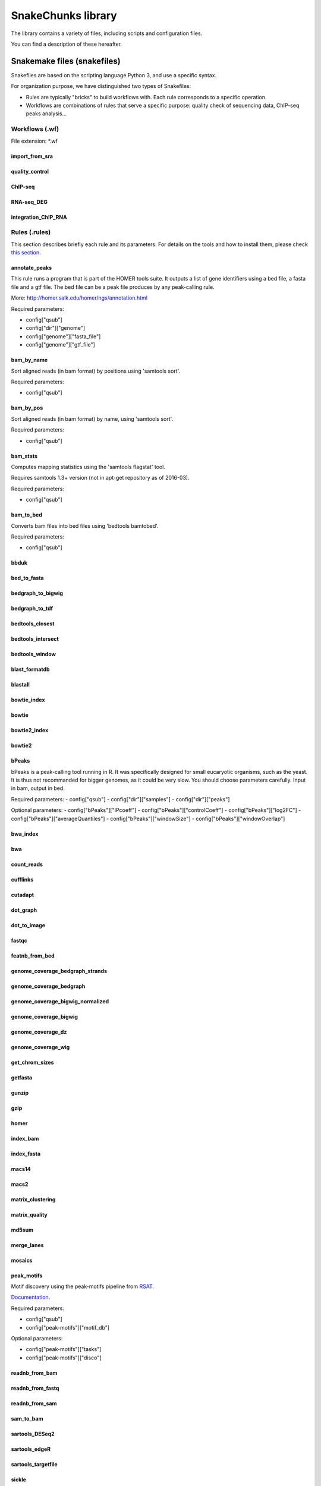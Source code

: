 SnakeChunks library
================================================================

The library contains a variety of files, including scripts and 
configuration files. 

You can find a description of these hereafter.

Snakemake files (snakefiles)
----------------------------------------------------------------

Snakefiles are based on the scripting language Python 3, and use a specific syntax.

For organization purpose, we have distinguished two types 
of Snakefiles: 

* Rules are typically "bricks" to build workflows with. Each rule corresponds to a specific operation.

* Workflows are combinations of rules that serve a specific purpose: quality check of sequencing data, ChIP-seq peaks analysis...


Workflows (.wf)
~~~~~~~~~~~~~~~~~~~~~~~~~~~~~~~~~~~~~~~~~~~~~~~~~~~~~~~~~~~~~~~~

File extension: *.wf

import_from_sra
^^^^^^^^^^^^^^^^^^^^^^^^^^^^^^^^^^^^^^^^^^^^^^^^^^^^^^^^^^^^^^^^

quality_control
^^^^^^^^^^^^^^^^^^^^^^^^^^^^^^^^^^^^^^^^^^^^^^^^^^^^^^^^^^^^^^^^

ChIP-seq
^^^^^^^^^^^^^^^^^^^^^^^^^^^^^^^^^^^^^^^^^^^^^^^^^^^^^^^^^^^^^^^^

RNA-seq_DEG
^^^^^^^^^^^^^^^^^^^^^^^^^^^^^^^^^^^^^^^^^^^^^^^^^^^^^^^^^^^^^^^^

integration_ChIP_RNA
^^^^^^^^^^^^^^^^^^^^^^^^^^^^^^^^^^^^^^^^^^^^^^^^^^^^^^^^^^^^^^^^


Rules (.rules)
~~~~~~~~~~~~~~~~~~~~~~~~~~~~~~~~~~~~~~~~~~~~~~~~~~~~~~~~~~~~~~~~

This section describes briefly each rule and its parameters. 
For details on the tools and how to install them, please check `this section <http://snakechunks.readthedocs.io/en/latest/dependencies.html#>`__.

annotate_peaks
^^^^^^^^^^^^^^^^^^^^^^^^^^^^^^^^^^^^^^^^^^^^^^^^^^^^^^^^^^^^^^^^

This rule runs a program that is part of the HOMER tools suite. 
It outputs a list of gene identifiers using a bed file, a fasta file and a gtf file.
The bed file can be a peak file produces by any peak-calling rule. 

More: http://homer.salk.edu/homer/ngs/annotation.html

Required parameters:

- config["qsub"]
- config["dir"]["genome"]
- config["genome"]["fasta_file"]
- config["genome"]["gtf_file"]

bam_by_name
^^^^^^^^^^^^^^^^^^^^^^^^^^^^^^^^^^^^^^^^^^^^^^^^^^^^^^^^^^^^^^^^

Sort aligned reads (in bam format) by positions using 'samtools sort'. 

Required parameters:

- config["qsub"]

bam_by_pos
^^^^^^^^^^^^^^^^^^^^^^^^^^^^^^^^^^^^^^^^^^^^^^^^^^^^^^^^^^^^^^^^

Sort aligned reads (in bam format) by name, using 'samtools sort'. 

Required parameters:

- config["qsub"]

bam_stats
^^^^^^^^^^^^^^^^^^^^^^^^^^^^^^^^^^^^^^^^^^^^^^^^^^^^^^^^^^^^^^^^

Computes mapping statistics using the 'samtools flagstat' tool.

Requires samtools 1.3+ version (not in apt-get repository as of 2016-03).

Required parameters:

- config["qsub"]


bam_to_bed
^^^^^^^^^^^^^^^^^^^^^^^^^^^^^^^^^^^^^^^^^^^^^^^^^^^^^^^^^^^^^^^^

Converts bam files into bed files using 'bedtools bamtobed'.

Required parameters:

- config["qsub"]


bbduk
^^^^^^^^^^^^^^^^^^^^^^^^^^^^^^^^^^^^^^^^^^^^^^^^^^^^^^^^^^^^^^^^

bed_to_fasta
^^^^^^^^^^^^^^^^^^^^^^^^^^^^^^^^^^^^^^^^^^^^^^^^^^^^^^^^^^^^^^^^

bedgraph_to_bigwig
^^^^^^^^^^^^^^^^^^^^^^^^^^^^^^^^^^^^^^^^^^^^^^^^^^^^^^^^^^^^^^^^

bedgraph_to_tdf
^^^^^^^^^^^^^^^^^^^^^^^^^^^^^^^^^^^^^^^^^^^^^^^^^^^^^^^^^^^^^^^^

bedtools_closest
^^^^^^^^^^^^^^^^^^^^^^^^^^^^^^^^^^^^^^^^^^^^^^^^^^^^^^^^^^^^^^^^

bedtools_intersect
^^^^^^^^^^^^^^^^^^^^^^^^^^^^^^^^^^^^^^^^^^^^^^^^^^^^^^^^^^^^^^^^

bedtools_window
^^^^^^^^^^^^^^^^^^^^^^^^^^^^^^^^^^^^^^^^^^^^^^^^^^^^^^^^^^^^^^^^

blast_formatdb
^^^^^^^^^^^^^^^^^^^^^^^^^^^^^^^^^^^^^^^^^^^^^^^^^^^^^^^^^^^^^^^^

blastall
^^^^^^^^^^^^^^^^^^^^^^^^^^^^^^^^^^^^^^^^^^^^^^^^^^^^^^^^^^^^^^^^

bowtie_index
^^^^^^^^^^^^^^^^^^^^^^^^^^^^^^^^^^^^^^^^^^^^^^^^^^^^^^^^^^^^^^^^

bowtie
^^^^^^^^^^^^^^^^^^^^^^^^^^^^^^^^^^^^^^^^^^^^^^^^^^^^^^^^^^^^^^^^

bowtie2_index
^^^^^^^^^^^^^^^^^^^^^^^^^^^^^^^^^^^^^^^^^^^^^^^^^^^^^^^^^^^^^^^^

bowtie2
^^^^^^^^^^^^^^^^^^^^^^^^^^^^^^^^^^^^^^^^^^^^^^^^^^^^^^^^^^^^^^^^

bPeaks
^^^^^^^^^^^^^^^^^^^^^^^^^^^^^^^^^^^^^^^^^^^^^^^^^^^^^^^^^^^^^^^^

bPeaks is a peak-calling tool running in R.
It was specifically designed for small eucaryotic organisms, such as the yeast.
It is thus not recommanded for bigger genomes, as it could be very slow. 
You should choose parameters carefully. Input in bam, output in bed.

Required parameters:
- config["qsub"]
- config["dir"]["samples"]
- config["dir"]["peaks"]

Optional parameters:
- config["bPeaks"]["IPcoeff"]
- config["bPeaks"]["controlCoeff"]
- config["bPeaks"]["log2FC"]
- config["bPeaks"]["averageQuantiles"]
- config["bPeaks"]["windowSize"]
- config["bPeaks"]["windowOverlap"]


bwa_index
^^^^^^^^^^^^^^^^^^^^^^^^^^^^^^^^^^^^^^^^^^^^^^^^^^^^^^^^^^^^^^^^

bwa
^^^^^^^^^^^^^^^^^^^^^^^^^^^^^^^^^^^^^^^^^^^^^^^^^^^^^^^^^^^^^^^^

count_reads
^^^^^^^^^^^^^^^^^^^^^^^^^^^^^^^^^^^^^^^^^^^^^^^^^^^^^^^^^^^^^^^^

cufflinks
^^^^^^^^^^^^^^^^^^^^^^^^^^^^^^^^^^^^^^^^^^^^^^^^^^^^^^^^^^^^^^^^

cutadapt
^^^^^^^^^^^^^^^^^^^^^^^^^^^^^^^^^^^^^^^^^^^^^^^^^^^^^^^^^^^^^^^^

dot_graph
^^^^^^^^^^^^^^^^^^^^^^^^^^^^^^^^^^^^^^^^^^^^^^^^^^^^^^^^^^^^^^^^

dot_to_image
^^^^^^^^^^^^^^^^^^^^^^^^^^^^^^^^^^^^^^^^^^^^^^^^^^^^^^^^^^^^^^^^

fastqc
^^^^^^^^^^^^^^^^^^^^^^^^^^^^^^^^^^^^^^^^^^^^^^^^^^^^^^^^^^^^^^^^

featnb_from_bed
^^^^^^^^^^^^^^^^^^^^^^^^^^^^^^^^^^^^^^^^^^^^^^^^^^^^^^^^^^^^^^^^

genome_coverage_bedgraph_strands
^^^^^^^^^^^^^^^^^^^^^^^^^^^^^^^^^^^^^^^^^^^^^^^^^^^^^^^^^^^^^^^^

genome_coverage_bedgraph
^^^^^^^^^^^^^^^^^^^^^^^^^^^^^^^^^^^^^^^^^^^^^^^^^^^^^^^^^^^^^^^^

genome_coverage_bigwig_normalized
^^^^^^^^^^^^^^^^^^^^^^^^^^^^^^^^^^^^^^^^^^^^^^^^^^^^^^^^^^^^^^^^

genome_coverage_bigwig
^^^^^^^^^^^^^^^^^^^^^^^^^^^^^^^^^^^^^^^^^^^^^^^^^^^^^^^^^^^^^^^^

genome_coverage_dz
^^^^^^^^^^^^^^^^^^^^^^^^^^^^^^^^^^^^^^^^^^^^^^^^^^^^^^^^^^^^^^^^

genome_coverage_wig
^^^^^^^^^^^^^^^^^^^^^^^^^^^^^^^^^^^^^^^^^^^^^^^^^^^^^^^^^^^^^^^^

get_chrom_sizes
^^^^^^^^^^^^^^^^^^^^^^^^^^^^^^^^^^^^^^^^^^^^^^^^^^^^^^^^^^^^^^^^

getfasta
^^^^^^^^^^^^^^^^^^^^^^^^^^^^^^^^^^^^^^^^^^^^^^^^^^^^^^^^^^^^^^^^

gunzip
^^^^^^^^^^^^^^^^^^^^^^^^^^^^^^^^^^^^^^^^^^^^^^^^^^^^^^^^^^^^^^^^

gzip
^^^^^^^^^^^^^^^^^^^^^^^^^^^^^^^^^^^^^^^^^^^^^^^^^^^^^^^^^^^^^^^^

homer
^^^^^^^^^^^^^^^^^^^^^^^^^^^^^^^^^^^^^^^^^^^^^^^^^^^^^^^^^^^^^^^^

index_bam
^^^^^^^^^^^^^^^^^^^^^^^^^^^^^^^^^^^^^^^^^^^^^^^^^^^^^^^^^^^^^^^^

index_fasta
^^^^^^^^^^^^^^^^^^^^^^^^^^^^^^^^^^^^^^^^^^^^^^^^^^^^^^^^^^^^^^^^

macs14
^^^^^^^^^^^^^^^^^^^^^^^^^^^^^^^^^^^^^^^^^^^^^^^^^^^^^^^^^^^^^^^^

macs2
^^^^^^^^^^^^^^^^^^^^^^^^^^^^^^^^^^^^^^^^^^^^^^^^^^^^^^^^^^^^^^^^

matrix_clustering
^^^^^^^^^^^^^^^^^^^^^^^^^^^^^^^^^^^^^^^^^^^^^^^^^^^^^^^^^^^^^^^^

matrix_quality
^^^^^^^^^^^^^^^^^^^^^^^^^^^^^^^^^^^^^^^^^^^^^^^^^^^^^^^^^^^^^^^^

md5sum
^^^^^^^^^^^^^^^^^^^^^^^^^^^^^^^^^^^^^^^^^^^^^^^^^^^^^^^^^^^^^^^^

merge_lanes
^^^^^^^^^^^^^^^^^^^^^^^^^^^^^^^^^^^^^^^^^^^^^^^^^^^^^^^^^^^^^^^^

mosaics
^^^^^^^^^^^^^^^^^^^^^^^^^^^^^^^^^^^^^^^^^^^^^^^^^^^^^^^^^^^^^^^^

peak_motifs
^^^^^^^^^^^^^^^^^^^^^^^^^^^^^^^^^^^^^^^^^^^^^^^^^^^^^^^^^^^^^^^^

Motif discovery using the peak-motifs pipeline from `RSAT <rsat.eu>`__.

`Documentation <http://floresta.eead.csic.es/rsat/help.peak-motifs.html>`__.

Required parameters:

- config["qsub"]
- config["peak-motifs"]["motif_db"]

Optional parameters:

- config["peak-motifs"]["tasks"]
- config["peak-motifs"]["disco"]


readnb_from_bam
^^^^^^^^^^^^^^^^^^^^^^^^^^^^^^^^^^^^^^^^^^^^^^^^^^^^^^^^^^^^^^^^

readnb_from_fastq
^^^^^^^^^^^^^^^^^^^^^^^^^^^^^^^^^^^^^^^^^^^^^^^^^^^^^^^^^^^^^^^^

readnb_from_sam
^^^^^^^^^^^^^^^^^^^^^^^^^^^^^^^^^^^^^^^^^^^^^^^^^^^^^^^^^^^^^^^^

sam_to_bam
^^^^^^^^^^^^^^^^^^^^^^^^^^^^^^^^^^^^^^^^^^^^^^^^^^^^^^^^^^^^^^^^

sartools_DESeq2
^^^^^^^^^^^^^^^^^^^^^^^^^^^^^^^^^^^^^^^^^^^^^^^^^^^^^^^^^^^^^^^^

sartools_edgeR
^^^^^^^^^^^^^^^^^^^^^^^^^^^^^^^^^^^^^^^^^^^^^^^^^^^^^^^^^^^^^^^^

sartools_targetfile
^^^^^^^^^^^^^^^^^^^^^^^^^^^^^^^^^^^^^^^^^^^^^^^^^^^^^^^^^^^^^^^^

sickle
^^^^^^^^^^^^^^^^^^^^^^^^^^^^^^^^^^^^^^^^^^^^^^^^^^^^^^^^^^^^^^^^

split_bam_by_strands
^^^^^^^^^^^^^^^^^^^^^^^^^^^^^^^^^^^^^^^^^^^^^^^^^^^^^^^^^^^^^^^^

spp
^^^^^^^^^^^^^^^^^^^^^^^^^^^^^^^^^^^^^^^^^^^^^^^^^^^^^^^^^^^^^^^^

sra_to_fastq_split
^^^^^^^^^^^^^^^^^^^^^^^^^^^^^^^^^^^^^^^^^^^^^^^^^^^^^^^^^^^^^^^^

sra_to_fastq
^^^^^^^^^^^^^^^^^^^^^^^^^^^^^^^^^^^^^^^^^^^^^^^^^^^^^^^^^^^^^^^^

subread_align
^^^^^^^^^^^^^^^^^^^^^^^^^^^^^^^^^^^^^^^^^^^^^^^^^^^^^^^^^^^^^^^^

subread_featureCounts_all
^^^^^^^^^^^^^^^^^^^^^^^^^^^^^^^^^^^^^^^^^^^^^^^^^^^^^^^^^^^^^^^^

subread_featureCounts
^^^^^^^^^^^^^^^^^^^^^^^^^^^^^^^^^^^^^^^^^^^^^^^^^^^^^^^^^^^^^^^^

subread_index
^^^^^^^^^^^^^^^^^^^^^^^^^^^^^^^^^^^^^^^^^^^^^^^^^^^^^^^^^^^^^^^^

swembl
^^^^^^^^^^^^^^^^^^^^^^^^^^^^^^^^^^^^^^^^^^^^^^^^^^^^^^^^^^^^^^^^

tophat
^^^^^^^^^^^^^^^^^^^^^^^^^^^^^^^^^^^^^^^^^^^^^^^^^^^^^^^^^^^^^^^^




Python scripts (.py)
----------------------------------------------------------------

*todo*

R scripts
----------------------------------------------------------------

*todo*


Configuration files (yaml)
----------------------------------------------------------------

*todo*


R markdown files (.Rmd)
----------------------------------------------------------------

*todo*

Tabulated files (.tab)
----------------------------------------------------------------

We use tabulated files in order to define and describe the samples 
to be processed in the workflows. 

Examples of these files are available in the *examples* folder of the 
library. 

Sample description files (samples.tab)
~~~~~~~~~~~~~~~~~~~~~~~~~~~~~~~~~~~~~~~~~~~~~~~~~~~~~~~~~~~~~~~~

*todo*

Experimental design files (design.tab)
~~~~~~~~~~~~~~~~~~~~~~~~~~~~~~~~~~~~~~~~~~~~~~~~~~~~~~~~~~~~~~~~

*todo*
